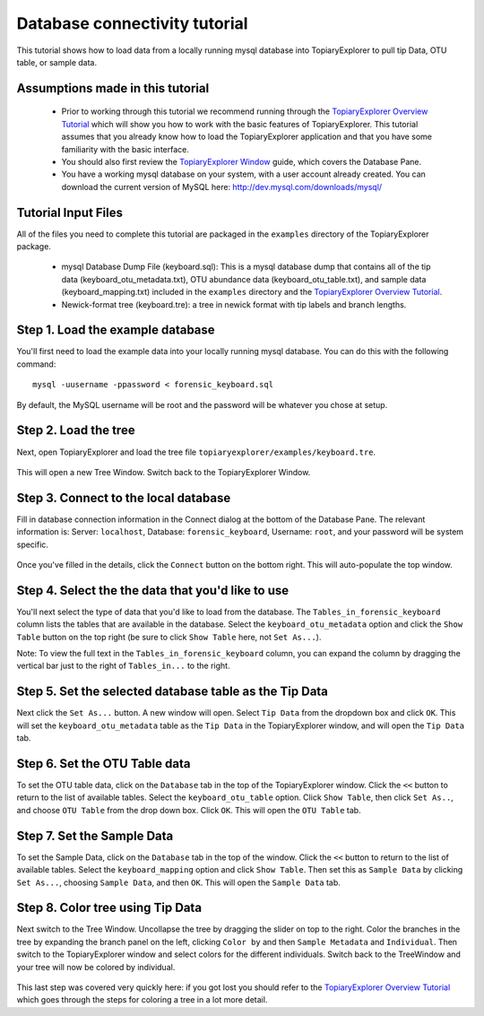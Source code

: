 .. _database_connectivity:

******************************
Database connectivity tutorial
******************************
This tutorial shows how to load data from a locally running mysql database into TopiaryExplorer to  pull tip Data, OTU table, or sample data. 

Assumptions made in this tutorial
---------------------------------

 * Prior to working through this tutorial we recommend running through the `TopiaryExplorer Overview Tutorial <./quickstart.html>`_ which will show you how to work with the basic features of TopiaryExplorer. This tutorial assumes that you already know how to load the TopiaryExplorer application and that you have some familiarity with the basic interface.

 * You should also first review the `TopiaryExplorer Window <./topiaryexplorer_window.html>`_ guide, which covers the Database Pane.

 * You have a working mysql database on your system, with a user account already created. You can download the current version of MySQL here: http://dev.mysql.com/downloads/mysql/

Tutorial Input Files
--------------------
All of the files you need to complete this tutorial are packaged in the ``examples`` directory of the TopiaryExplorer package.

 * mysql Database Dump File (keyboard.sql): This is a mysql database dump that contains all of the tip data (keyboard_otu_metadata.txt), OTU abundance data (keyboard_otu_table.txt), and sample data (keyboard_mapping.txt) included in the ``examples`` directory and the `TopiaryExplorer Overview Tutorial <./quickstart.html>`_.

 * Newick-format tree (keyboard.tre): a tree in newick format with tip labels and branch lengths.

Step 1. Load the example database
---------------------------------
You'll first need to load the example data into your locally running mysql database. You can do this with the following command::

	mysql -uusername -ppassword < forensic_keyboard.sql
	
By default, the MySQL username will be root and the password will be whatever you chose at setup. 

Step 2. Load the tree
---------------------
Next, open TopiaryExplorer and load the tree file ``topiaryexplorer/examples/keyboard.tre``. 

.. figure::  _images/load_tree.png
   :align:   center

This will open a new Tree Window. Switch back to the TopiaryExplorer Window.

Step 3. Connect to the local database
--------------------------------------
Fill in database connection information in the Connect dialog at the bottom of the Database Pane. The relevant information is: Server: ``localhost``, Database: ``forensic_keyboard``, Username: ``root``, and your password will be system specific. 

.. figure::  _images/connect_to_database.png
   :align:   center

Once you've filled in the details, click the ``Connect`` button on the bottom right. This will auto-populate the top window.

.. figure::  _images/all_tables_view.png
   :align:   center

Step 4. Select the the data that you'd like to use
--------------------------------------------------
You'll next select the type of data that you'd like to load from the database. The ``Tables_in_forensic_keyboard`` column lists the tables that are available in the database. Select the ``keyboard_otu_metadata`` option and click the ``Show Table`` button on the top right (be sure to click ``Show Table`` here, not ``Set As...``). 

Note: To view the full text in the ``Tables_in_forensic_keyboard`` column, you can expand the column by dragging the vertical bar just to the right of ``Tables_in...`` to the right.


.. figure::  _images/show_table.png
   :align:   center

Step 5. Set the selected database table as the Tip Data
-------------------------------------------------------
Next click the ``Set As...`` button. A new window will open. Select ``Tip Data`` from the dropdown box and click ``OK``. This will set the ``keyboard_otu_metadata`` table as the ``Tip Data`` in the TopiaryExplorer window, and will open the ``Tip Data`` tab. 

.. figure:: _images/set_results_as_otu_tip_data.png
   :align:  center

Step 6. Set the OTU Table data
------------------------------
To set the OTU table data, click on the ``Database`` tab in the top of the TopiaryExplorer window. Click the ``<<`` button to return to the list of available tables. Select the ``keyboard_otu_table`` option. Click ``Show Table``, then click ``Set As..``, and choose ``OTU Table`` from the drop down box. Click ``OK``. This will open the ``OTU Table`` tab.

Step 7. Set the Sample Data
-----------------------------
To set the Sample Data, click on the ``Database`` tab in the top of the window. Click the ``<<`` button to return to the list of available tables. Select the ``keyboard_mapping`` option and click ``Show Table``. Then set this as ``Sample Data`` by clicking ``Set As...``, choosing ``Sample Data``, and then ``OK``. This will open the ``Sample Data`` tab.

.. figure:: _images/set_results_as_otu_sample_data.png
   :align:  center

Step 8. Color tree using Tip Data
---------------------------------

Next switch to the Tree Window. Uncollapse the tree by dragging the slider on top to the right. Color the branches in the tree by expanding the branch panel on the left, clicking ``Color by`` and then ``Sample Metadata`` and ``Individual``. Then switch to the TopiaryExplorer window and select colors for the different individuals. Switch back to the TreeWindow and your tree will now be colored by individual. 

.. figure::  _images/db_tree_colored_by_individual.png
   :align:   center


This last step was covered very quickly here: if you got lost you should refer to the `TopiaryExplorer Overview Tutorial <./quickstart.html>`_ which goes through the steps for coloring a tree in a lot more detail.
